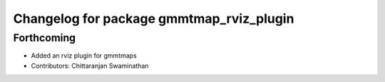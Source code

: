 ^^^^^^^^^^^^^^^^^^^^^^^^^^^^^^^^^^^^^^^^^
Changelog for package gmmtmap_rviz_plugin
^^^^^^^^^^^^^^^^^^^^^^^^^^^^^^^^^^^^^^^^^

Forthcoming
-----------
* Added an rviz plugin for gmmtmaps
* Contributors: Chittaranjan Swaminathan

